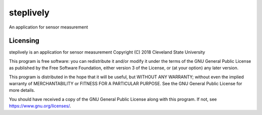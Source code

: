steplively
==========

An application for sensor measurement

Licensing
---------

steplively is an application for sensor measurement
Copyright (C) 2018 Cleveland State University

This program is free software: you can redistribute it and/or modify it under the terms of the GNU General Public License as published by the Free Software Foundation, either version 3 of the License, or (at your option) any later version.

This program is distributed in the hope that it will be useful, but WITHOUT ANY WARRANTY; without even the implied warranty of MERCHANTABILITY or FITNESS FOR A PARTICULAR PURPOSE. See the GNU General Public License for more details.

You should have received a copy of the GNU General Public License along with this program. If not, see https://www.gnu.org/licenses/.
